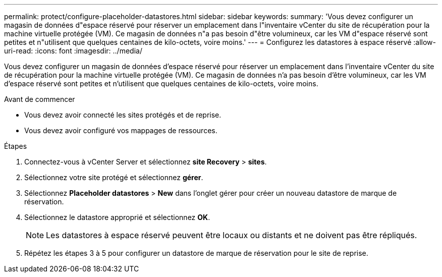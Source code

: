 ---
permalink: protect/configure-placeholder-datastores.html 
sidebar: sidebar 
keywords:  
summary: 'Vous devez configurer un magasin de données d"espace réservé pour réserver un emplacement dans l"inventaire vCenter du site de récupération pour la machine virtuelle protégée (VM). Ce magasin de données n"a pas besoin d"être volumineux, car les VM d"espace réservé sont petites et n"utilisent que quelques centaines de kilo-octets, voire moins.' 
---
= Configurez les datastores à espace réservé
:allow-uri-read: 
:icons: font
:imagesdir: ../media/


[role="lead"]
Vous devez configurer un magasin de données d'espace réservé pour réserver un emplacement dans l'inventaire vCenter du site de récupération pour la machine virtuelle protégée (VM). Ce magasin de données n'a pas besoin d'être volumineux, car les VM d'espace réservé sont petites et n'utilisent que quelques centaines de kilo-octets, voire moins.

.Avant de commencer
* Vous devez avoir connecté les sites protégés et de reprise.
* Vous devez avoir configuré vos mappages de ressources.


.Étapes
. Connectez-vous à vCenter Server et sélectionnez *site Recovery* > *sites*.
. Sélectionnez votre site protégé et sélectionnez *gérer*.
. Sélectionnez *Placeholder datastores* > *New* dans l'onglet gérer pour créer un nouveau datastore de marque de réservation.
. Sélectionnez le datastore approprié et sélectionnez *OK*.
+

NOTE: Les datastores à espace réservé peuvent être locaux ou distants et ne doivent pas être répliqués.

. Répétez les étapes 3 à 5 pour configurer un datastore de marque de réservation pour le site de reprise.

